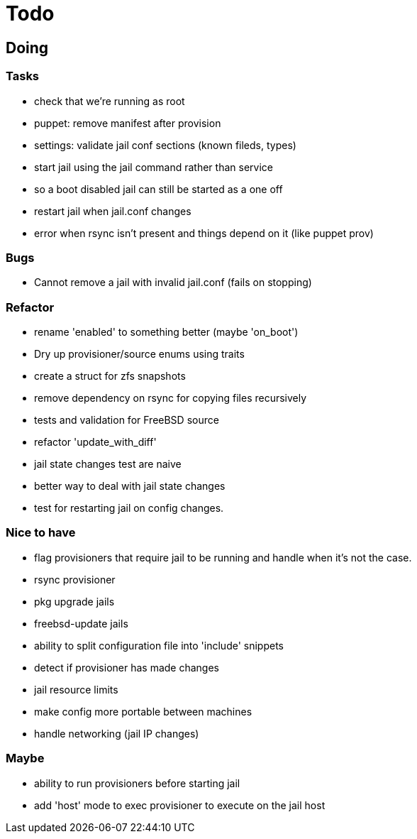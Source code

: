 = Todo

== Doing

=== Tasks

* check that we're running as root
* puppet: remove manifest after provision
* settings: validate jail conf sections (known fileds, types)
* start jail using the jail command rather than service
  * so a boot disabled jail can still be started as a one off
* restart jail when jail.conf changes
* error when rsync isn't present and things depend on it (like puppet prov)

=== Bugs

 * Cannot remove a jail with invalid jail.conf (fails on stopping)

=== Refactor

* rename 'enabled' to something better (maybe 'on_boot')
* Dry up provisioner/source enums using traits
* create a struct for zfs snapshots
* remove dependency on rsync for copying files recursively
* tests and validation for FreeBSD source
* refactor 'update_with_diff'
* jail state changes test are naive
* better way to deal with jail state changes
* test for restarting jail on config changes.

=== Nice to have

* flag provisioners that require jail to be running and handle when it's not the case.
* rsync provisioner
* pkg upgrade jails
* freebsd-update jails
* ability to split configuration file into 'include' snippets
* detect if provisioner has made changes
* jail resource limits
* make config more portable between machines
  * handle networking (jail IP changes)

=== Maybe

* ability to run provisioners before starting jail
* add 'host' mode to exec provisioner to execute on the jail host
